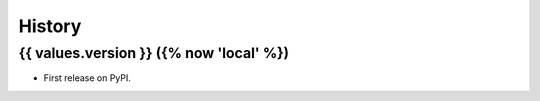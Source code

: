 =======
History
=======

{{ values.version }} ({% now 'local' %})
------------------

* First release on PyPI.
